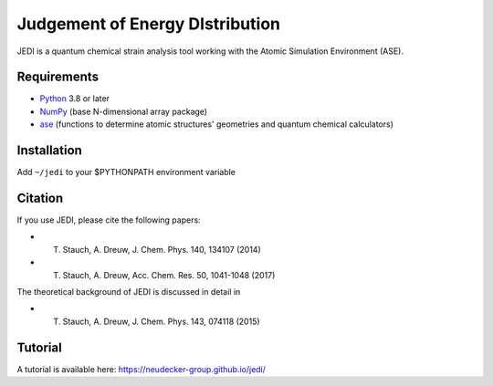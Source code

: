 Judgement of Energy DIstribution
=============================

JEDI is a quantum chemical strain analysis tool working with the Atomic Simulation Environment (ASE).



Requirements
------------

* Python_ 3.8 or later
* NumPy_ (base N-dimensional array package)
* ase_ (functions to determine atomic structures' geometries and quantum chemical calculators)




Installation
------------

Add ``~/jedi`` to your $PYTHONPATH environment variable 


Citation
------------

If you use JEDI, please cite the following papers:

* T. Stauch, A. Dreuw, J. Chem. Phys. 140, 134107 (2014)
* T. Stauch, A. Dreuw, Acc. Chem. Res. 50, 1041-1048 (2017)

The theoretical background of JEDI is discussed in detail in

* T. Stauch, A. Dreuw, J. Chem. Phys. 143, 074118 (2015)


Tutorial
------------

A tutorial is available here: https://neudecker-group.github.io/jedi/



.. _Python: http://www.python.org/
.. _NumPy: http://docs.scipy.org/doc/numpy/reference/
.. _ase: https://wiki.fysik.dtu.dk/ase/
